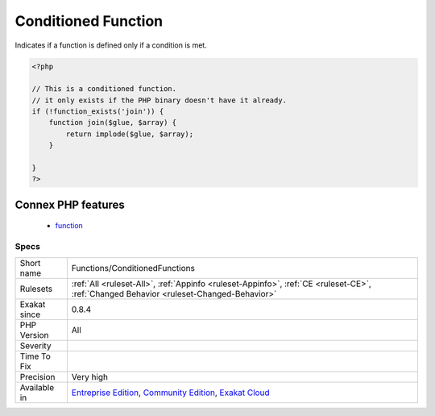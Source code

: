 .. _functions-conditionedfunctions:

.. _conditioned-function:

Conditioned Function
++++++++++++++++++++

.. meta::
	:description:
		Conditioned Function: Indicates if a function is defined only if a condition is met.
	:twitter:card: summary_large_image
	:twitter:site: @exakat
	:twitter:title: Conditioned Function
	:twitter:description: Conditioned Function: Indicates if a function is defined only if a condition is met
	:twitter:creator: @exakat
	:twitter:image:src: https://www.exakat.io/wp-content/uploads/2020/06/logo-exakat.png
	:og:image: https://www.exakat.io/wp-content/uploads/2020/06/logo-exakat.png
	:og:title: Conditioned Function
	:og:type: article
	:og:description: Indicates if a function is defined only if a condition is met
	:og:url: https://php-tips.readthedocs.io/en/latest/tips/Functions/ConditionedFunctions.html
	:og:locale: en
Indicates if a function is defined only if a condition is met.

.. code-block:: php
   
   <?php
   
   // This is a conditioned function. 
   // it only exists if the PHP binary doesn't have it already.
   if (!function_exists('join')) {
       function join($glue, $array) {
           return implode($glue, $array);
       }
   
   }
   ?>
Connex PHP features
-------------------

  + `function <https://php-dictionary.readthedocs.io/en/latest/dictionary/function.ini.html>`_


Specs
_____

+--------------+-----------------------------------------------------------------------------------------------------------------------------------------------------------------------------------------+
| Short name   | Functions/ConditionedFunctions                                                                                                                                                          |
+--------------+-----------------------------------------------------------------------------------------------------------------------------------------------------------------------------------------+
| Rulesets     | :ref:`All <ruleset-All>`, :ref:`Appinfo <ruleset-Appinfo>`, :ref:`CE <ruleset-CE>`, :ref:`Changed Behavior <ruleset-Changed-Behavior>`                                                  |
+--------------+-----------------------------------------------------------------------------------------------------------------------------------------------------------------------------------------+
| Exakat since | 0.8.4                                                                                                                                                                                   |
+--------------+-----------------------------------------------------------------------------------------------------------------------------------------------------------------------------------------+
| PHP Version  | All                                                                                                                                                                                     |
+--------------+-----------------------------------------------------------------------------------------------------------------------------------------------------------------------------------------+
| Severity     |                                                                                                                                                                                         |
+--------------+-----------------------------------------------------------------------------------------------------------------------------------------------------------------------------------------+
| Time To Fix  |                                                                                                                                                                                         |
+--------------+-----------------------------------------------------------------------------------------------------------------------------------------------------------------------------------------+
| Precision    | Very high                                                                                                                                                                               |
+--------------+-----------------------------------------------------------------------------------------------------------------------------------------------------------------------------------------+
| Available in | `Entreprise Edition <https://www.exakat.io/entreprise-edition>`_, `Community Edition <https://www.exakat.io/community-edition>`_, `Exakat Cloud <https://www.exakat.io/exakat-cloud/>`_ |
+--------------+-----------------------------------------------------------------------------------------------------------------------------------------------------------------------------------------+


